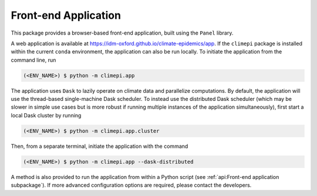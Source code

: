 Front-end Application
=====================

This package provides a browser-based front-end application, built using the ``Panel``
library.

A web application is available at https://idm-oxford.github.io/climate-epidemics/app.
If the ``climepi`` package is installed within the current ``conda`` environment, the
application can also be run locally. To initiate the application from the command line,
run

.. code-block:: console

    (<ENV_NAME>) $ python -m climepi.app

The application uses ``Dask`` to lazily operate on climate data and parallelize
computations. By default, the application will use the thread-based single-machine Dask
scheduler. To instead use the distributed Dask scheduler (which may be slower in simple
use cases but is more robust if running multiple instances of the application
simultaneously), first start a local Dask cluster by running

.. code-block:: console

    (<ENV_NAME>) $ python -m climepi.app.cluster

Then, from a separate terminal, initiate the application with the command

.. code-block:: console

    (<ENV_NAME>) $ python -m climepi.app --dask-distributed

A method is also provided to run the application from within a Python script (see
:ref:`api:Front-end application subpackage`). If more advanced configuration options are
required, please contact the developers.
